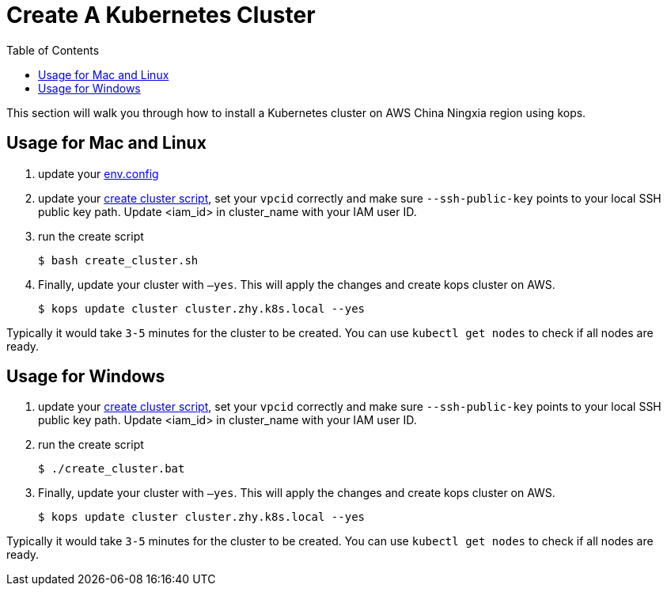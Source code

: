 = Create A Kubernetes Cluster
:toc:
:icons:
:linkattrs:
:imagesdir: ../../resources/images

This section will walk you through how to install a Kubernetes cluster on AWS China Ningxia region using kops.

== Usage for Mac and Linux

1. update your link:./env.config[env.config]

2. update your link:./create_cluster.sh[create cluster script], set your `vpcid` correctly and make sure `--ssh-public-key` points to your local SSH public key path. Update <iam_id> in cluster_name with your IAM user ID.

3. run the create script

    $ bash create_cluster.sh

4. Finally, update your cluster with `—yes`. This will apply the changes and create kops cluster on AWS. 

    $ kops update cluster cluster.zhy.k8s.local --yes

Typically it would take `3-5` minutes for the cluster to be created. You can use `kubectl get nodes` to check if all nodes are ready. 

== Usage for Windows

1. update your link:./create_cluster.bat[create cluster script], set your `vpcid` correctly and make sure `--ssh-public-key` points to your local SSH public key path. Update <iam_id> in cluster_name with your IAM user ID.

2. run the create script

    $ ./create_cluster.bat

3. Finally, update your cluster with `—yes`. This will apply the changes and create kops cluster on AWS. 

    $ kops update cluster cluster.zhy.k8s.local --yes

Typically it would take `3-5` minutes for the cluster to be created. You can use `kubectl get nodes` to check if all nodes are ready. 
